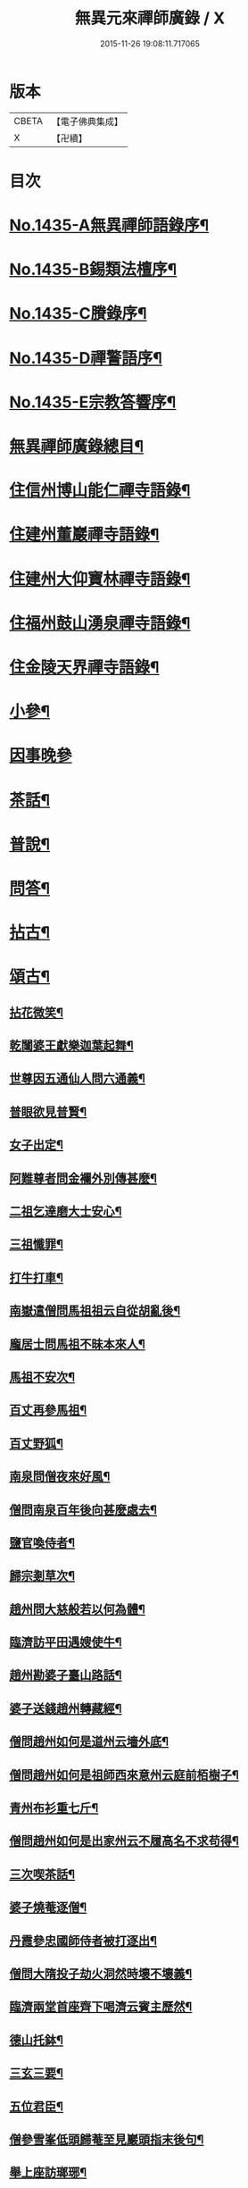 #+TITLE: 無異元來禪師廣錄 / X
#+DATE: 2015-11-26 19:08:11.717065
* 版本
 |     CBETA|【電子佛典集成】|
 |         X|【卍續】    |

* 目次
* [[file:KR6q0365_001.txt::001-0236b1][No.1435-A無異禪師語錄序¶]]
* [[file:KR6q0365_001.txt::0236c1][No.1435-B錫類法檀序¶]]
* [[file:KR6q0365_001.txt::0237a15][No.1435-C賸錄序¶]]
* [[file:KR6q0365_001.txt::0237b8][No.1435-D禪警語序¶]]
* [[file:KR6q0365_001.txt::0238b1][No.1435-E宗教答響序¶]]
* [[file:KR6q0365_001.txt::0238c2][無異禪師廣錄總目¶]]
* [[file:KR6q0365_001.txt::0239b9][住信州博山能仁禪寺語錄¶]]
* [[file:KR6q0365_004.txt::004-0254c10][住建州董巖禪寺語錄¶]]
* [[file:KR6q0365_006.txt::006-0263a5][住建州大仰寶林禪寺語錄¶]]
* [[file:KR6q0365_006.txt::0265b23][住福州鼓山湧泉禪寺語錄¶]]
* [[file:KR6q0365_007.txt::007-0266b11][住金陵天界禪寺語錄¶]]
* [[file:KR6q0365_007.txt::0269b11][小參¶]]
* [[file:KR6q0365_007.txt::0270c6][因事晚參]]
* [[file:KR6q0365_008.txt::008-0271a5][茶話¶]]
* [[file:KR6q0365_008.txt::0272a10][普說¶]]
* [[file:KR6q0365_008.txt::0273a5][問答¶]]
* [[file:KR6q0365_009.txt::009-0276a8][拈古¶]]
* [[file:KR6q0365_011.txt::011-0285c5][頌古¶]]
** [[file:KR6q0365_011.txt::011-0285c6][拈花微笑¶]]
** [[file:KR6q0365_011.txt::011-0285c9][乾闥婆王獻樂迦葉起舞¶]]
** [[file:KR6q0365_011.txt::011-0285c12][世尊因五通仙人問六通義¶]]
** [[file:KR6q0365_011.txt::011-0285c15][普眼欲見普賢¶]]
** [[file:KR6q0365_011.txt::011-0285c18][女子出定¶]]
** [[file:KR6q0365_011.txt::011-0285c21][阿難尊者問金襴外別傳甚麼¶]]
** [[file:KR6q0365_011.txt::011-0285c24][二祖乞達磨大士安心¶]]
** [[file:KR6q0365_011.txt::0286a3][三祖懺罪¶]]
** [[file:KR6q0365_011.txt::0286a6][打牛打車¶]]
** [[file:KR6q0365_011.txt::0286a9][南嶽遣僧問馬祖祖云自從胡亂後¶]]
** [[file:KR6q0365_011.txt::0286a12][龐居士問馬祖不昧本來人¶]]
** [[file:KR6q0365_011.txt::0286a15][馬祖不安次¶]]
** [[file:KR6q0365_011.txt::0286a18][百丈再參馬祖¶]]
** [[file:KR6q0365_011.txt::0286a21][百丈野狐¶]]
** [[file:KR6q0365_011.txt::0286a24][南泉問僧夜來好風¶]]
** [[file:KR6q0365_011.txt::0286b3][僧問南泉百年後向甚麼處去¶]]
** [[file:KR6q0365_011.txt::0286b6][鹽官喚侍者¶]]
** [[file:KR6q0365_011.txt::0286b9][歸宗剗草次¶]]
** [[file:KR6q0365_011.txt::0286b12][趙州問大慈般若以何為體¶]]
** [[file:KR6q0365_011.txt::0286b15][臨濟訪平田遇嫂使牛¶]]
** [[file:KR6q0365_011.txt::0286b18][趙州勘婆子臺山路話¶]]
** [[file:KR6q0365_011.txt::0286b21][婆子送錢趙州轉藏經¶]]
** [[file:KR6q0365_011.txt::0286b24][僧問趙州如何是道州云墻外底¶]]
** [[file:KR6q0365_011.txt::0286c3][僧問趙州如何是祖師西來意州云庭前栢樹子¶]]
** [[file:KR6q0365_011.txt::0286c6][青州布衫重七斤¶]]
** [[file:KR6q0365_011.txt::0286c9][僧問趙州如何是出家州云不履高名不求苟得¶]]
** [[file:KR6q0365_011.txt::0286c12][三次喫茶話¶]]
** [[file:KR6q0365_011.txt::0286c15][婆子燒菴逐僧¶]]
** [[file:KR6q0365_011.txt::0286c18][丹霞參忠國師侍者被打逐出¶]]
** [[file:KR6q0365_011.txt::0286c21][僧問大隋投子劫火洞然時壞不壞義¶]]
** [[file:KR6q0365_011.txt::0287a2][臨濟兩堂首座齊下喝濟云賓主歷然¶]]
** [[file:KR6q0365_011.txt::0287a5][德山托鉢¶]]
** [[file:KR6q0365_011.txt::0287a8][三玄三要¶]]
** [[file:KR6q0365_011.txt::0287a11][五位君臣¶]]
** [[file:KR6q0365_011.txt::0287a14][僧參雪峯低頭歸菴至見巖頭指末後句¶]]
** [[file:KR6q0365_011.txt::0287a17][舉上座訪瑯琊¶]]
** [[file:KR6q0365_011.txt::0287a20][雪峯南山鼈鼻蛇¶]]
** [[file:KR6q0365_011.txt::0287a23][僧問雲門樹凋葉落時如何門云體露金風¶]]
** [[file:KR6q0365_011.txt::0287b2][僧問雲門殺父殺母佛前懺悔殺佛殺祖向甚麼處懺悔門云露¶]]
** [[file:KR6q0365_011.txt::0287b5][玄沙三種病人¶]]
** [[file:KR6q0365_011.txt::0287b8][大顛趂首座¶]]
** [[file:KR6q0365_011.txt::0287b11][興化打維那¶]]
** [[file:KR6q0365_011.txt::0287b14][夾山答法身句見船子後亦如前答¶]]
** [[file:KR6q0365_011.txt::0287b17][六祖遷化云來時無口¶]]
** [[file:KR6q0365_011.txt::0287b20][鼓山聖箭¶]]
** [[file:KR6q0365_011.txt::0287b23][大通智勝佛十劫坐道場¶]]
** [[file:KR6q0365_011.txt::0287c3][南院上堂舉啐啄同時語¶]]
** [[file:KR6q0365_011.txt::0287c6][僧問雲門如何是諸佛出身處門云東山水上行¶]]
** [[file:KR6q0365_011.txt::0287c9][法眼問脩山主毫𨤲有差¶]]
** [[file:KR6q0365_011.txt::0287c12][趙州鬬劣不鬬勝¶]]
** [[file:KR6q0365_011.txt::0287c15][虔侍者不肯首座¶]]
** [[file:KR6q0365_011.txt::0287c18][興化獎在太覺為院主一日覺勘驗化連喝覺連打¶]]
** [[file:KR6q0365_011.txt::0287c21][雪峯古㵎寒泉話¶]]
** [[file:KR6q0365_011.txt::0288a2][世尊陞座迦葉白椎¶]]
** [[file:KR6q0365_011.txt::0288a5][迦葉尊者因外道問如何是我我¶]]
** [[file:KR6q0365_011.txt::0288a8][蜀僧為六祖塑像¶]]
** [[file:KR6q0365_011.txt::0288a11][馬師令人送書上徑山山發緘於圓相中著一點¶]]
** [[file:KR6q0365_011.txt::0288a14][馬大師西堂百丈南泉翫月次¶]]
** [[file:KR6q0365_011.txt::0288a17][陸亘大夫向南泉道肇法師也甚奇怪¶]]
** [[file:KR6q0365_011.txt::0288a20][鵞湖義禪師麟德殿與眾法師論義¶]]
** [[file:KR6q0365_011.txt::0288a23][僧問興善如何是道師曰大好山¶]]
** [[file:KR6q0365_011.txt::0288b3][僧問楊岐叔禪師如何是祖師西來意師提起數珠¶]]
** [[file:KR6q0365_011.txt::0288b6][僧辭趙州乃竪拂子云有佛處不得住¶]]
** [[file:KR6q0365_011.txt::0288b9][雪峯問靈雲前三三後三三意旨如何雲云水中魚天上鳥¶]]
** [[file:KR6q0365_011.txt::0288b12][石梯見侍者托鉢赴堂乃喚侍者侍者應諾¶]]
** [[file:KR6q0365_011.txt::0288b15][僧問多福如何是多福一叢竹¶]]
** [[file:KR6q0365_011.txt::0288b18][青原問石頭遷禪師曰有人道嶺南有消息¶]]
** [[file:KR6q0365_011.txt::0288b21][丹霞訪龐居士見女子洗菜¶]]
** [[file:KR6q0365_011.txt::0288c2][丹霞問僧甚麼處宿¶]]
** [[file:KR6q0365_011.txt::0288c5][道吾智禪師指佛桑花問僧¶]]
** [[file:KR6q0365_011.txt::0288c8][香嚴擊竹悟道¶]]
** [[file:KR6q0365_011.txt::0288c11][趙州庭前栢樹子¶]]
** [[file:KR6q0365_011.txt::0288c14][雲門餅¶]]
** [[file:KR6q0365_011.txt::0288c17][南泉斬猫¶]]
** [[file:KR6q0365_011.txt::0288c20][德山棒¶]]
** [[file:KR6q0365_011.txt::0288c23][洞山麻三斤¶]]
** [[file:KR6q0365_011.txt::0289a2][洞山五位頌¶]]
* [[file:KR6q0365_012.txt::012-0289a18][佛事¶]]
** [[file:KR6q0365_012.txt::012-0289a19][為鵞湖和尚封龕¶]]
** [[file:KR6q0365_012.txt::0289b2][奠鵞湖和尚茶¶]]
** [[file:KR6q0365_012.txt::0289b6][為壽昌和尚入墖¶]]
** [[file:KR6q0365_012.txt::0289b13][為壽昌和尚掩墖¶]]
** [[file:KR6q0365_012.txt::0289b16][拱臺上座火¶]]
** [[file:KR6q0365_012.txt::0289b19][光敷禪人火¶]]
** [[file:KR6q0365_012.txt::0289b22][遍慈禪人火¶]]
** [[file:KR6q0365_012.txt::0289b24][心恒禪人火]]
** [[file:KR6q0365_012.txt::0289c5][禪人祝髮¶]]
* [[file:KR6q0365_012.txt::0289c9][佛祖贊¶]]
** [[file:KR6q0365_012.txt::0289c10][阿彌陀佛贊¶]]
** [[file:KR6q0365_012.txt::0289c16][釋迦文佛贊¶]]
** [[file:KR6q0365_012.txt::0289c20][觀音大士贊¶]]
** [[file:KR6q0365_012.txt::0290a6][西方境贊¶]]
** [[file:KR6q0365_012.txt::0290a10][浮山舍利墖贊(有序)¶]]
** [[file:KR6q0365_012.txt::0290b5][達磨大師贊¶]]
** [[file:KR6q0365_012.txt::0290b15][老子贊¶]]
** [[file:KR6q0365_012.txt::0290b20][羅漢贊¶]]
** [[file:KR6q0365_012.txt::0290c5][十八羅漢圖贊¶]]
** [[file:KR6q0365_012.txt::0290c9][雲棲大師贊¶]]
** [[file:KR6q0365_012.txt::0290c13][又¶]]
** [[file:KR6q0365_012.txt::0290c15][題優曇華圖¶]]
** [[file:KR6q0365_012.txt::0290c18][壽昌和尚贊¶]]
** [[file:KR6q0365_012.txt::0291a10][圓相贊¶]]
** [[file:KR6q0365_012.txt::0291a14][峯頂和尚贊¶]]
** [[file:KR6q0365_012.txt::0291a18][洪濤山天安律師贊(有序)¶]]
** [[file:KR6q0365_012.txt::0291b3][雲陽耆宿贊¶]]
** [[file:KR6q0365_012.txt::0291b5][空印法師贊¶]]
** [[file:KR6q0365_012.txt::0291b9][杲禪座贊¶]]
** [[file:KR6q0365_012.txt::0291b13][一菴法主贊¶]]
** [[file:KR6q0365_012.txt::0291b15][古心法主贊¶]]
** [[file:KR6q0365_012.txt::0291b17][拙如贊¶]]
** [[file:KR6q0365_012.txt::0291b20][解深贊¶]]
** [[file:KR6q0365_012.txt::0291b23][龍峯八十一真贊¶]]
** [[file:KR6q0365_012.txt::0291c3][趙豫齋真贊¶]]
** [[file:KR6q0365_012.txt::0291c7][宛陵王玄石影贊¶]]
** [[file:KR6q0365_012.txt::0291c14][劉龍田居士影贊¶]]
** [[file:KR6q0365_012.txt::0291c19][查汝定居士影贊¶]]
* [[file:KR6q0365_012.txt::0292a2][自贊¶]]
* [[file:KR6q0365_013.txt::013-0293a8][參禪警語上中下¶]]
* [[file:KR6q0365_013.txt::013-0293a11][開示偈¶]]
** [[file:KR6q0365_013.txt::013-0293a12][示無踰禪人參念佛是誰(有序)¶]]
** [[file:KR6q0365_013.txt::013-0293a21][示水齋道遵參沒蹤跡¶]]
** [[file:KR6q0365_013.txt::0293b7][示觀恒禪人看普字¶]]
** [[file:KR6q0365_013.txt::0293b14][示如是禪人參無字¶]]
** [[file:KR6q0365_013.txt::0293b22][示懷照禪人參沒蹤跡¶]]
** [[file:KR6q0365_013.txt::0293c11][示麓屏禪人省親并參無字¶]]
** [[file:KR6q0365_013.txt::0293c14][示參父母未生前¶]]
** [[file:KR6q0365_013.txt::0293c17][示清隱禪人九帶語¶]]
** [[file:KR6q0365_013.txt::0294a2][示林埜禪人參沒蹤跡¶]]
** [[file:KR6q0365_013.txt::0294a10][示可上禪座¶]]
** [[file:KR6q0365_013.txt::0294a17][示慈門禪人¶]]
** [[file:KR6q0365_013.txt::0294a24][示恒見禪人]]
** [[file:KR6q0365_016.txt::016-0294b15][示吳觀我宮諭¶]]
** [[file:KR6q0365_016.txt::016-0294b21][示何芝岳尚書]]
** [[file:KR6q0365_016.txt::0294c8][示方廣野居士¶]]
** [[file:KR6q0365_016.txt::0294c15][示吳九濤居士¶]]
** [[file:KR6q0365_016.txt::0294c22][示吳石生居士¶]]
** [[file:KR6q0365_016.txt::0295a5][示趙元振居士¶]]
** [[file:KR6q0365_016.txt::0295a12][示盛子惠居士¶]]
** [[file:KR6q0365_016.txt::0295a19][示范以都居士¶]]
** [[file:KR6q0365_016.txt::0295b2][示吳蓮舟居士¶]]
** [[file:KR6q0365_016.txt::0295b9][示盛蓮生孝廉¶]]
** [[file:KR6q0365_016.txt::0295b16][示胡氷稜縣尹¶]]
** [[file:KR6q0365_016.txt::0295b23][示潘次魯貢元¶]]
** [[file:KR6q0365_016.txt::0295c6][示宋大山孝廉¶]]
** [[file:KR6q0365_016.txt::0295c13][示方肅之館元¶]]
** [[file:KR6q0365_016.txt::0295c20][示劉雁先居士¶]]
** [[file:KR6q0365_016.txt::0296a3][示胡鼎甫居士¶]]
** [[file:KR6q0365_016.txt::0296a10][示張欽之居士¶]]
** [[file:KR6q0365_016.txt::0296a17][示倪瓊圃侍講¶]]
** [[file:KR6q0365_016.txt::0296a24][示孫明都進士¶]]
** [[file:KR6q0365_016.txt::0296b7][示林卞石居士¶]]
** [[file:KR6q0365_016.txt::0296b14][示楊蘭似居士¶]]
** [[file:KR6q0365_016.txt::0296b21][示胡永胤居士¶]]
** [[file:KR6q0365_016.txt::0296c4][示謝中隱居士¶]]
** [[file:KR6q0365_016.txt::0296c11][示夏廣生元甫生生三居士¶]]
** [[file:KR6q0365_016.txt::0296c18][示余任甫居士¶]]
** [[file:KR6q0365_016.txt::0296c24][示玄照鎧禪人]]
** [[file:KR6q0365_016.txt::0297a8][示一如洞禪人¶]]
** [[file:KR6q0365_016.txt::0297a15][示淨休珍禪人¶]]
** [[file:KR6q0365_016.txt::0297a22][示岑伯奯禪人¶]]
** [[file:KR6q0365_016.txt::0297b5][示夢雲禪人¶]]
** [[file:KR6q0365_016.txt::0297b12][示慈菴禪人¶]]
** [[file:KR6q0365_016.txt::0297b19][示發光禪人¶]]
** [[file:KR6q0365_016.txt::0297b23][示念如禪人¶]]
** [[file:KR6q0365_016.txt::0297c3][示太初法師¶]]
** [[file:KR6q0365_016.txt::0297c13][示毒鼓上座¶]]
** [[file:KR6q0365_016.txt::0297c20][示子朴上座¶]]
** [[file:KR6q0365_016.txt::0298a3][示我空上座¶]]
** [[file:KR6q0365_016.txt::0298a11][送無擇禪座上羅浮山¶]]
** [[file:KR6q0365_016.txt::0298a21][示靜休禪人塟母¶]]
** [[file:KR6q0365_016.txt::0298b4][示恒一禪人¶]]
** [[file:KR6q0365_016.txt::0298b12][示棲壑靜主之浙¶]]
** [[file:KR6q0365_016.txt::0298b19][示擴安禪人¶]]
** [[file:KR6q0365_017.txt::017-0298c11][示汪省菴居士¶]]
** [[file:KR6q0365_017.txt::017-0298c18][示黃心鏡居士¶]]
** [[file:KR6q0365_017.txt::0299a8][送盛翀吾居士¶]]
** [[file:KR6q0365_017.txt::0299a15][示本宗禪人¶]]
** [[file:KR6q0365_017.txt::0299a22][示林野禪人¶]]
** [[file:KR6q0365_017.txt::0299b6][示白齋禪人¶]]
** [[file:KR6q0365_017.txt::0299b14][示碧輝禪人¶]]
** [[file:KR6q0365_017.txt::0299b22][示順涯禪人¶]]
** [[file:KR6q0365_017.txt::0299c6][示古航關主¶]]
** [[file:KR6q0365_017.txt::0299c15][示李希仁居士¶]]
** [[file:KR6q0365_017.txt::0299c24][示禪人]]
** [[file:KR6q0365_017.txt::0300a6][示方赤城侍御¶]]
** [[file:KR6q0365_017.txt::0300a11][示六義禪人¶]]
** [[file:KR6q0365_017.txt::0300a17][示陳□□居士¶]]
** [[file:KR6q0365_017.txt::0300a24][示李借假居士]]
** [[file:KR6q0365_017.txt::0300b8][示詹智安居士¶]]
** [[file:KR6q0365_017.txt::0300b11][示古輝維那¶]]
** [[file:KR6q0365_017.txt::0300b16][示殊常二禪人¶]]
** [[file:KR6q0365_017.txt::0300b20][示智和禪人¶]]
** [[file:KR6q0365_017.txt::0300b24][示玄機禪人¶]]
** [[file:KR6q0365_017.txt::0300c4][示徐六嶽宮保元勛¶]]
** [[file:KR6q0365_017.txt::0300c8][示方心寰徹侯¶]]
** [[file:KR6q0365_017.txt::0300c12][示詹見五勛卿¶]]
** [[file:KR6q0365_017.txt::0300c16][示顧醒石鴻臚¶]]
** [[file:KR6q0365_017.txt::0300c20][示徐南高冏卿¶]]
** [[file:KR6q0365_017.txt::0300c24][示何天玉冏卿¶]]
** [[file:KR6q0365_017.txt::0301a4][示俞容自勛卿¶]]
** [[file:KR6q0365_017.txt::0301a8][示徐孟麟侍御¶]]
** [[file:KR6q0365_017.txt::0301a12][示任文升侍御¶]]
** [[file:KR6q0365_017.txt::0301a16][示吳黃嶽侍御¶]]
** [[file:KR6q0365_017.txt::0301a20][示朱羅青民部¶]]
** [[file:KR6q0365_017.txt::0301a24][示蔡聖龍祠部¶]]
** [[file:KR6q0365_017.txt::0301b4][示龐序皇司馬¶]]
** [[file:KR6q0365_017.txt::0301b8][示曹安祖司馬¶]]
** [[file:KR6q0365_017.txt::0301b12][示吳泊如繕部¶]]
** [[file:KR6q0365_017.txt::0301b16][示王季常繕部¶]]
** [[file:KR6q0365_017.txt::0301b20][示白雉衡虞部¶]]
** [[file:KR6q0365_017.txt::0301b24][示周敏山水部¶]]
** [[file:KR6q0365_017.txt::0301c4][示金蘿石田曹¶]]
** [[file:KR6q0365_017.txt::0301c8][示吳鬯膏田曹¶]]
** [[file:KR6q0365_017.txt::0301c12][示丁蓮侶國博¶]]
** [[file:KR6q0365_017.txt::0301c16][示林如冲奉常¶]]
** [[file:KR6q0365_017.txt::0301c20][示吳文孫中祕¶]]
** [[file:KR6q0365_017.txt::0301c24][示汪叔度進士¶]]
** [[file:KR6q0365_017.txt::0302a4][示沈得一孝廉¶]]
** [[file:KR6q0365_017.txt::0302a8][示陳賁生孝廉¶]]
** [[file:KR6q0365_017.txt::0302a12][示徐六虗孝廉¶]]
** [[file:KR6q0365_017.txt::0302a16][示曹清之奉常¶]]
** [[file:KR6q0365_017.txt::0302a20][示陳允嘉廣文¶]]
** [[file:KR6q0365_017.txt::0302a24][示張時華參軍¶]]
** [[file:KR6q0365_017.txt::0302b4][示周元執參軍¶]]
** [[file:KR6q0365_017.txt::0302b8][示劉斗樞司馬¶]]
** [[file:KR6q0365_017.txt::0302b12][示吳淳太光祿¶]]
** [[file:KR6q0365_017.txt::0302b16][示葉翼所典謁¶]]
** [[file:KR6q0365_017.txt::0302b20][示丘言思宮端¶]]
** [[file:KR6q0365_017.txt::0302b24][示李在璞孝廉¶]]
** [[file:KR6q0365_017.txt::0302c4][示葉白於中翰¶]]
** [[file:KR6q0365_017.txt::0302c8][示余集生冏卿¶]]
** [[file:KR6q0365_017.txt::0302c12][示余周生都閫¶]]
** [[file:KR6q0365_017.txt::0302c16][示方士雄太學¶]]
** [[file:KR6q0365_017.txt::0302c20][示汪吉所居士¶]]
** [[file:KR6q0365_017.txt::0302c24][示陳旻昭文學¶]]
** [[file:KR6q0365_017.txt::0303a4][示余得之居士¶]]
** [[file:KR6q0365_017.txt::0303a8][示剡水禪人¶]]
** [[file:KR6q0365_018.txt::018-0303a17][示劉自度居士¶]]
** [[file:KR6q0365_018.txt::018-0303a21][示智璘居士¶]]
** [[file:KR6q0365_018.txt::0303b4][示悟言禪座¶]]
** [[file:KR6q0365_018.txt::0303b8][示吳觀我宮諭¶]]
** [[file:KR6q0365_018.txt::0303b12][示蔣熈臺居士¶]]
** [[file:KR6q0365_018.txt::0303b16][示湛如禪人¶]]
** [[file:KR6q0365_018.txt::0303b20][示江憶州居士¶]]
** [[file:KR6q0365_018.txt::0303b24][示張興公居士¶]]
** [[file:KR6q0365_018.txt::0303c4][示蕭若拙郡伯¶]]
** [[file:KR6q0365_018.txt::0303c11][示黃玄石居士¶]]
** [[file:KR6q0365_018.txt::0303c15][贈契玄上座¶]]
** [[file:KR6q0365_018.txt::0303c18][示孤月禪人¶]]
** [[file:KR6q0365_018.txt::0303c21][示金燦宇居士¶]]
** [[file:KR6q0365_018.txt::0303c24][示魁杓居士二¶]]
** [[file:KR6q0365_018.txt::0304a5][示龔可濟居士¶]]
** [[file:KR6q0365_018.txt::0304a8][示李虗雲居士¶]]
** [[file:KR6q0365_018.txt::0304a11][示劉自度居士¶]]
** [[file:KR6q0365_018.txt::0304a14][示李何事居士¶]]
** [[file:KR6q0365_018.txt::0304a17][示王元淳居士¶]]
** [[file:KR6q0365_018.txt::0304a20][示卓無量居士¶]]
** [[file:KR6q0365_018.txt::0304a23][示陳旻昭居士¶]]
** [[file:KR6q0365_018.txt::0304b2][示張興公居士¶]]
** [[file:KR6q0365_018.txt::0304b5][示楊仲宜居士¶]]
** [[file:KR6q0365_018.txt::0304b8][示顧長卿居士¶]]
** [[file:KR6q0365_018.txt::0304b11][示馬文先居士¶]]
** [[file:KR6q0365_018.txt::0304b14][示何允量居士¶]]
** [[file:KR6q0365_018.txt::0304b17][示姚鄰卿居士¶]]
** [[file:KR6q0365_018.txt::0304b20][示陳非白居士¶]]
** [[file:KR6q0365_018.txt::0304b23][示范爾培居士¶]]
** [[file:KR6q0365_018.txt::0304c2][示鄧直卿居士¶]]
** [[file:KR6q0365_018.txt::0304c5][示余未也居士¶]]
** [[file:KR6q0365_018.txt::0304c8][示齊羣玉太守¶]]
** [[file:KR6q0365_018.txt::0304c11][示方時生貢元¶]]
** [[file:KR6q0365_018.txt::0304c14][示姚純甫貢元¶]]
** [[file:KR6q0365_018.txt::0304c17][示張述之貢元¶]]
** [[file:KR6q0365_018.txt::0304c20][示齊理侯居士¶]]
** [[file:KR6q0365_018.txt::0304c23][示齊季籲居士¶]]
** [[file:KR6q0365_018.txt::0305a2][示胡康生居士¶]]
** [[file:KR6q0365_018.txt::0305a5][示胡凝生居士¶]]
** [[file:KR6q0365_018.txt::0305a8][示方奕予居士¶]]
** [[file:KR6q0365_018.txt::0305a11][示戴式其居士¶]]
** [[file:KR6q0365_018.txt::0305a14][示盛集陶居士¶]]
** [[file:KR6q0365_018.txt::0305a17][示姚申甫居士¶]]
** [[file:KR6q0365_018.txt::0305a20][示劉胤平狀元¶]]
** [[file:KR6q0365_018.txt::0305a23][示劉君含居士¶]]
** [[file:KR6q0365_018.txt::0305b2][示劉六合居士¶]]
** [[file:KR6q0365_018.txt::0305b5][示劉爾敬居士¶]]
** [[file:KR6q0365_018.txt::0305b8][示劉爾靜居士¶]]
** [[file:KR6q0365_018.txt::0305b11][示洞如禪人¶]]
** [[file:KR6q0365_018.txt::0305b14][示微密禪人¶]]
** [[file:KR6q0365_018.txt::0305b17][示慧林禪人¶]]
** [[file:KR6q0365_018.txt::0305b20][示慈水禪人¶]]
** [[file:KR6q0365_018.txt::0305b23][示宗伯禪人¶]]
** [[file:KR6q0365_018.txt::0305c2][示水澄禪人¶]]
** [[file:KR6q0365_018.txt::0305c5][示玄燦禪人¶]]
** [[file:KR6q0365_018.txt::0305c8][示云知禪人¶]]
** [[file:KR6q0365_018.txt::0305c11][示荊山禪人¶]]
** [[file:KR6q0365_018.txt::0305c14][示中和禪人¶]]
** [[file:KR6q0365_018.txt::0305c17][示道菴禪人¶]]
** [[file:KR6q0365_018.txt::0305c20][示弘覬禪人¶]]
** [[file:KR6q0365_018.txt::0305c23][示□□禪人¶]]
** [[file:KR6q0365_018.txt::0306a2][示寂常禪人¶]]
** [[file:KR6q0365_018.txt::0306a5][示智華禪人¶]]
** [[file:KR6q0365_018.txt::0306a8][示慧生禪人¶]]
** [[file:KR6q0365_018.txt::0306a11][示湛之禪人¶]]
** [[file:KR6q0365_018.txt::0306a14][示小枝禪人¶]]
** [[file:KR6q0365_018.txt::0306a17][示小止禪人¶]]
** [[file:KR6q0365_018.txt::0306a20][示曹印禪人¶]]
** [[file:KR6q0365_018.txt::0306a23][示玄京禪人¶]]
** [[file:KR6q0365_018.txt::0306b2][示瑞雲禪人¶]]
** [[file:KR6q0365_018.txt::0306b5][示恒如禪人¶]]
** [[file:KR6q0365_018.txt::0306b8][示葛皖伯居士¶]]
** [[file:KR6q0365_018.txt::0306b11][示純素禪人¶]]
** [[file:KR6q0365_018.txt::0306b14][示江達所居士¶]]
** [[file:KR6q0365_018.txt::0306b17][示許圓脩居士¶]]
** [[file:KR6q0365_018.txt::0306b20][示程君鑒居士¶]]
** [[file:KR6q0365_018.txt::0306b23][示芮含實居士¶]]
** [[file:KR6q0365_018.txt::0306c2][示覺海菴主¶]]
** [[file:KR6q0365_018.txt::0306c5][示眾禪人¶]]
** [[file:KR6q0365_018.txt::0307a12][示五葉侍者¶]]
** [[file:KR6q0365_018.txt::0307a15][示融愚禪人¶]]
** [[file:KR6q0365_019.txt::019-0307b6][示李虗雲居士¶]]
** [[file:KR6q0365_019.txt::019-0307b9][示劉自度居士¶]]
** [[file:KR6q0365_019.txt::019-0307b12][示齊寶明居士¶]]
** [[file:KR6q0365_019.txt::019-0307b15][示鄧九如居士¶]]
** [[file:KR6q0365_019.txt::019-0307b18][示李何事居士¶]]
** [[file:KR6q0365_019.txt::019-0307b21][示傅遠度居士¶]]
** [[file:KR6q0365_019.txt::019-0307b24][示方士雄居士¶]]
** [[file:KR6q0365_019.txt::0307c3][示劉今度居士¶]]
** [[file:KR6q0365_019.txt::0307c6][示楊仲宜居士¶]]
** [[file:KR6q0365_019.txt::0307c9][示姚鄰卿居士¶]]
** [[file:KR6q0365_019.txt::0307c12][示鄧直卿居士¶]]
** [[file:KR6q0365_019.txt::0307c15][示劉文長居士¶]]
** [[file:KR6q0365_019.txt::0307c18][示王元淳居士¶]]
** [[file:KR6q0365_019.txt::0307c21][示茹無簡居士¶]]
** [[file:KR6q0365_019.txt::0307c24][示陳非白居士¶]]
** [[file:KR6q0365_019.txt::0308a3][示熊飛卿居士¶]]
** [[file:KR6q0365_019.txt::0308a6][示葉對育居士¶]]
** [[file:KR6q0365_019.txt::0308a9][示余得之居士¶]]
** [[file:KR6q0365_019.txt::0308a12][示余未也居士¶]]
** [[file:KR6q0365_019.txt::0308a15][示鞠巖長居士¶]]
** [[file:KR6q0365_019.txt::0308a18][示鄧魯生居士¶]]
** [[file:KR6q0365_019.txt::0308a21][示張訥所居士¶]]
** [[file:KR6q0365_019.txt::0308a24][示王夢蘭居士¶]]
** [[file:KR6q0365_019.txt::0308b3][示姚亶卿居士¶]]
** [[file:KR6q0365_019.txt::0308b6][示吳叔達居士¶]]
** [[file:KR6q0365_019.txt::0308b9][示王君翰居士¶]]
** [[file:KR6q0365_019.txt::0308b12][示王閎卿居士¶]]
** [[file:KR6q0365_019.txt::0308b15][示徐貞可居士¶]]
** [[file:KR6q0365_019.txt::0308b18][示鄭譕臣居士¶]]
** [[file:KR6q0365_019.txt::0308b21][示蔡玉源居士¶]]
** [[file:KR6q0365_019.txt::0308b24][示□白生居士¶]]
** [[file:KR6q0365_019.txt::0308c3][示羅元清居士¶]]
** [[file:KR6q0365_019.txt::0308c6][示任徵生居士¶]]
** [[file:KR6q0365_019.txt::0308c9][示碧輝禪人¶]]
** [[file:KR6q0365_019.txt::0308c12][示瑞崖禪人¶]]
** [[file:KR6q0365_019.txt::0308c15][示葉𠒎生居士¶]]
** [[file:KR6q0365_019.txt::0308c18][示魁吾居士¶]]
** [[file:KR6q0365_019.txt::0308c21][示華宇居士¶]]
** [[file:KR6q0365_019.txt::0308c24][示洪宇居士¶]]
** [[file:KR6q0365_019.txt::0309a3][示振宇居士¶]]
** [[file:KR6q0365_019.txt::0309a6][示蓮溪居士¶]]
** [[file:KR6q0365_019.txt::0309a9][示冲玄禪人¶]]
** [[file:KR6q0365_019.txt::0309a12][示陳濠濮居士¶]]
** [[file:KR6q0365_019.txt::0309a15][示方季康居士¶]]
** [[file:KR6q0365_019.txt::0309a18][示卓無量居士¶]]
** [[file:KR6q0365_019.txt::0309a21][示熊□□居士¶]]
** [[file:KR6q0365_019.txt::0309a24][示徐□□居士¶]]
** [[file:KR6q0365_019.txt::0309b3][示郭玄朗居士¶]]
** [[file:KR6q0365_019.txt::0309b6][示余慎爾居士¶]]
** [[file:KR6q0365_019.txt::0309b9][示端宇上座¶]]
** [[file:KR6q0365_019.txt::0309b12][示應時上座¶]]
** [[file:KR6q0365_019.txt::0309b15][示三藏殿以監院¶]]
** [[file:KR6q0365_019.txt::0309b18][示棲霞一監院¶]]
** [[file:KR6q0365_019.txt::0309b21][為六雪禪人入關¶]]
** [[file:KR6q0365_019.txt::0309b24][為六雪禪人出關¶]]
** [[file:KR6q0365_019.txt::0309c3][四公案拈示六雪座元¶]]
** [[file:KR6q0365_019.txt::0309c12][示方士雄居士¶]]
** [[file:KR6q0365_019.txt::0309c19][示謝在之居士¶]]
** [[file:KR6q0365_019.txt::0309c22][示汪心鏡居士¶]]
** [[file:KR6q0365_019.txt::0309c24][示吳鼎甫居士]]
** [[file:KR6q0365_019.txt::0310a4][示玄京沙彌刲股愈母¶]]
** [[file:KR6q0365_019.txt::0310a9][示何芝嶽宗伯¶]]
** [[file:KR6q0365_019.txt::0310a14][示阮澹宇郡伯¶]]
** [[file:KR6q0365_019.txt::0310a17][示雪航禪人¶]]
** [[file:KR6q0365_019.txt::0310a20][示常菴禪人¶]]
** [[file:KR6q0365_019.txt::0310a23][示智鐫禪人¶]]
** [[file:KR6q0365_019.txt::0310b2][示彬頴禪人¶]]
** [[file:KR6q0365_019.txt::0310b5][示超塵禪人¶]]
** [[file:KR6q0365_019.txt::0310b10][示照浮禪人行脚¶]]
** [[file:KR6q0365_019.txt::0310b15][示成涵禪人¶]]
** [[file:KR6q0365_019.txt::0310b18][示志西禪人¶]]
** [[file:KR6q0365_019.txt::0310b24][示恒一禪人省親]]
** [[file:KR6q0365_019.txt::0310c4][示九如監院¶]]
** [[file:KR6q0365_019.txt::0310c7][示知止禪人送師回浙¶]]
** [[file:KR6q0365_019.txt::0310c10][示剖密禪人¶]]
** [[file:KR6q0365_019.txt::0310c13][示觀一禪人¶]]
** [[file:KR6q0365_019.txt::0310c16][示寶巖禪人¶]]
** [[file:KR6q0365_019.txt::0310c19][示自繇禪人¶]]
** [[file:KR6q0365_019.txt::0310c22][示印文禪人¶]]
** [[file:KR6q0365_019.txt::0311a5][示石隱等琨侍者¶]]
** [[file:KR6q0365_019.txt::0311a8][示曉宇禪人¶]]
** [[file:KR6q0365_019.txt::0311a11][示石浪禪人¶]]
** [[file:KR6q0365_019.txt::0311a14][示穆禪人¶]]
** [[file:KR6q0365_019.txt::0311a17][示玄詮禪人¶]]
** [[file:KR6q0365_019.txt::0311a20][示道開禪人¶]]
** [[file:KR6q0365_019.txt::0311b3][示筵禪人落髮¶]]
** [[file:KR6q0365_019.txt::0311b6][示甫中禪人¶]]
** [[file:KR6q0365_019.txt::0311b9][示印宗禪人¶]]
** [[file:KR6q0365_019.txt::0311b12][示捷初禪人¶]]
** [[file:KR6q0365_019.txt::0311b15][示陳之望居士¶]]
** [[file:KR6q0365_019.txt::0311b18][示去非禪人¶]]
** [[file:KR6q0365_019.txt::0311b21][示僧¶]]
** [[file:KR6q0365_019.txt::0311b24][示印空禪人¶]]
** [[file:KR6q0365_019.txt::0311c3][示沈東華使君¶]]
** [[file:KR6q0365_019.txt::0311c6][示智璠居士¶]]
** [[file:KR6q0365_019.txt::0311c9][示古邦居士¶]]
** [[file:KR6q0365_019.txt::0311c12][示樵陽居士¶]]
** [[file:KR6q0365_020.txt::020-0312a6][劉和鶴居士赴試春官以草履送之兼示四偈¶]]
** [[file:KR6q0365_020.txt::020-0312a15][示周肯成居士¶]]
** [[file:KR6q0365_020.txt::020-0312a18][示胡法野居士¶]]
** [[file:KR6q0365_020.txt::020-0312a21][示平宰居士¶]]
** [[file:KR6q0365_020.txt::020-0312a23][示余毓蟾太守]]
** [[file:KR6q0365_020.txt::0312b4][送彭質先學博¶]]
** [[file:KR6q0365_020.txt::0312b9][示寫照寶林居士¶]]
** [[file:KR6q0365_020.txt::0312b12][示黃子義居士請經回¶]]
** [[file:KR6q0365_020.txt::0312b15][示素真居士請經回¶]]
** [[file:KR6q0365_020.txt::0312b24][示越山禪人¶]]
** [[file:KR6q0365_020.txt::0312c3][建安江岸示青林諸弟子¶]]
** [[file:KR6q0365_020.txt::0312c10][示眾禪人¶]]
** [[file:KR6q0365_020.txt::0312c15][示楊蘭似居士¶]]
** [[file:KR6q0365_020.txt::0312c18][示伏虎寺龍泉禪人¶]]
** [[file:KR6q0365_020.txt::0312c23][示剡水船居¶]]
** [[file:KR6q0365_020.txt::0313a2][示自空禪人¶]]
** [[file:KR6q0365_020.txt::0313a5][示蔣一个居士薦母¶]]
** [[file:KR6q0365_020.txt::0313a10][示連茂宇居士¶]]
** [[file:KR6q0365_020.txt::0313a15][示道開禪人¶]]
** [[file:KR6q0365_020.txt::0313a17][示放生者¶]]
** [[file:KR6q0365_020.txt::0313a20][示黃海岸司理¶]]
** [[file:KR6q0365_020.txt::0313a24][四咨]]
* [[file:KR6q0365_020.txt::0313b18][淨土偈(有序)¶]]
* [[file:KR6q0365_021.txt::021-0316c10][宗教答響¶]]
** [[file:KR6q0365_021.txt::021-0316c11][參悟品第一¶]]
** [[file:KR6q0365_021.txt::0317b23][淨土品第二¶]]
** [[file:KR6q0365_021.txt::0318b6][止觀品第三¶]]
** [[file:KR6q0365_021.txt::0319b9][戒律品第四¶]]
** [[file:KR6q0365_021.txt::0320b7][布施品第五¶]]
** [[file:KR6q0365_022.txt::022-0321b8][願力品第六¶]]
** [[file:KR6q0365_022.txt::0322a14][懺悔品第七¶]]
** [[file:KR6q0365_022.txt::0323a19][福報品第八¶]]
** [[file:KR6q0365_022.txt::0324a3][釋疑品第九¶]]
** [[file:KR6q0365_022.txt::0324c19][回向品第十¶]]
* [[file:KR6q0365_026.txt::026-0338a17][宗說等錫¶]]
** [[file:KR6q0365_026.txt::026-0338a18][示金庭蔡坦如居士¶]]
** [[file:KR6q0365_026.txt::0338c12][示壁如禪人¶]]
** [[file:KR6q0365_026.txt::0339b9][示證之禪人¶]]
** [[file:KR6q0365_026.txt::0339c19][示象先禪人¶]]
** [[file:KR6q0365_026.txt::0340b20][示超乘禪人¶]]
** [[file:KR6q0365_026.txt::0341a13][示寓中禪人¶]]
** [[file:KR6q0365_026.txt::0341c5][示道揆禪人¶]]
** [[file:KR6q0365_026.txt::0342b11][示同水禪人¶]]
** [[file:KR6q0365_026.txt::0343a17][示雪憨禪人¶]]
** [[file:KR6q0365_027.txt::027-0344a6][示弘傳禪人¶]]
** [[file:KR6q0365_027.txt::0344c7][示夢西禪人¶]]
** [[file:KR6q0365_027.txt::0345b12][示有文禪人¶]]
** [[file:KR6q0365_027.txt::0346a20][示無遷禪人¶]]
** [[file:KR6q0365_027.txt::0346b9][附或問示壁如禪人¶]]
** [[file:KR6q0365_027.txt::0348a22][示蔣月船居士¶]]
** [[file:KR6q0365_027.txt::0348b7][示等徤行者¶]]
** [[file:KR6q0365_027.txt::0348b16][示吶然上座¶]]
** [[file:KR6q0365_027.txt::0348c5][示袁夫人¶]]
** [[file:KR6q0365_027.txt::0348c22][示不畏禪人¶]]
** [[file:KR6q0365_027.txt::0349a8][示何惺谷居士¶]]
** [[file:KR6q0365_027.txt::0349a22][示惟岳禪人¶]]
** [[file:KR6q0365_027.txt::0349b7][示量如禪人¶]]
* [[file:KR6q0365_028.txt::028-0349c5][書¶]]
** [[file:KR6q0365_028.txt::028-0349c6][與鄭方水大宗伯¶]]
** [[file:KR6q0365_028.txt::028-0349c19][與詹定齋廉憲¶]]
** [[file:KR6q0365_028.txt::0350a7][與鄭雲梅司理¶]]
** [[file:KR6q0365_028.txt::0350b11][與趙□□司理¶]]
** [[file:KR6q0365_028.txt::0351a6][上憨山大師乞壽昌墖銘¶]]
** [[file:KR6q0365_028.txt::0351a19][與沈東華廉憲¶]]
** [[file:KR6q0365_028.txt::0351c18][與林季翀大宗伯¶]]
** [[file:KR6q0365_028.txt::0352a21][與余毓蟾郡丞¶]]
** [[file:KR6q0365_028.txt::0352b10][與沈□□孝子¶]]
** [[file:KR6q0365_028.txt::0352c6][與余文台居士¶]]
** [[file:KR6q0365_028.txt::0352c24][與吳觀我太史]]
** [[file:KR6q0365_029.txt::029-0353b21][與何芝岳相國¶]]
** [[file:KR6q0365_029.txt::0353c15][與蔣一个文學¶]]
** [[file:KR6q0365_029.txt::0354a5][復□□□侍御¶]]
** [[file:KR6q0365_029.txt::0354a19][與何惺谷居士¶]]
** [[file:KR6q0365_029.txt::0354b4][與徐止觀居士¶]]
** [[file:KR6q0365_029.txt::0354b17][上樊山王¶]]
** [[file:KR6q0365_029.txt::0354c2][與陳熈塘方伯¶]]
** [[file:KR6q0365_029.txt::0354c15][復余集生居士(附請書)¶]]
** [[file:KR6q0365_029.txt::0355c24][與余集生冏卿¶]]
** [[file:KR6q0365_029.txt::0356a12][與陳若來使君¶]]
** [[file:KR6q0365_029.txt::0356b15][與徐澹初孝廉¶]]
** [[file:KR6q0365_029.txt::0356c2][與陳四游中丞¶]]
** [[file:KR6q0365_029.txt::0356c17][與葉童真居士¶]]
** [[file:KR6q0365_029.txt::0357a3][與泉州諸禪人¶]]
** [[file:KR6q0365_030.txt::030-0357a18][復邢梅陽孝廉¶]]
** [[file:KR6q0365_030.txt::0357b20][與劉胤平太史¶]]
** [[file:KR6q0365_030.txt::0358a7][與阮澹宇郡伯¶]]
** [[file:KR6q0365_030.txt::0358b18][與徐六岳元勛¶]]
** [[file:KR6q0365_030.txt::0358c4][與王維新郡伯¶]]
** [[file:KR6q0365_030.txt::0358c16][與俞容自勛卿¶]]
** [[file:KR6q0365_030.txt::0358c24][與余未也昆季]]
** [[file:KR6q0365_030.txt::0359a14][復方士雄太學¶]]
** [[file:KR6q0365_030.txt::0359b6][復居士¶]]
** [[file:KR6q0365_030.txt::0359b21][復沈得一居士¶]]
** [[file:KR6q0365_030.txt::0359c14][與頑石禪人¶]]
** [[file:KR6q0365_030.txt::0360c8][與善來禪人¶]]
* [[file:KR6q0365_031.txt::031-0361a20][啟¶]]
** [[file:KR6q0365_031.txt::031-0361a21][復何菲莪大司𡨥¶]]
** [[file:KR6q0365_031.txt::0361b10][復張中丞¶]]
** [[file:KR6q0365_031.txt::0361b19][復黃孝廉¶]]
** [[file:KR6q0365_031.txt::0361c4][復¶]]
** [[file:KR6q0365_031.txt::0361c19][復陳¶]]
** [[file:KR6q0365_031.txt::0362a7][復黃惺源諸居士¶]]
** [[file:KR6q0365_031.txt::0362b3][復魏國徐六岳居士(附請啟)¶]]
** [[file:KR6q0365_031.txt::0362b24][復南都見任眾居士(附請啟)]]
** [[file:KR6q0365_031.txt::0363a6][復南都眾鄉紳居士(附請啟)¶]]
* [[file:KR6q0365_031.txt::0363b24][序]]
** [[file:KR6q0365_031.txt::0363c2][重刻五燈會元序¶]]
** [[file:KR6q0365_031.txt::0363c24][重刻禪警語序]]
** [[file:KR6q0365_031.txt::0364a19][萬佛名經壇儀序¶]]
** [[file:KR6q0365_031.txt::0364b18][維摩經折衷疏序¶]]
** [[file:KR6q0365_031.txt::0364c19][地理統一全書序¶]]
** [[file:KR6q0365_031.txt::0365a21][重刻醍醐集序¶]]
** [[file:KR6q0365_032.txt::032-0365b19][重刻圓覺經序¶]]
** [[file:KR6q0365_032.txt::0365c19][重刻蓮宗寶鑑序¶]]
** [[file:KR6q0365_032.txt::0366a17][建州弘釋錄序¶]]
** [[file:KR6q0365_032.txt::0366b24][送老父還鄉序]]
** [[file:KR6q0365_032.txt::0366c24][八關戒序¶]]
** [[file:KR6q0365_032.txt::0367a12][生生社戒殺放生序¶]]
** [[file:KR6q0365_032.txt::0367b5][報恩品序¶]]
** [[file:KR6q0365_032.txt::0367b18][壽趙湛虗居士七袠序¶]]
** [[file:KR6q0365_032.txt::0368a9][壽黃心鏡居士五袠序¶]]
* [[file:KR6q0365_032.txt::0368a24][引¶]]
** [[file:KR6q0365_032.txt::0368a24][題顧醒翁居士園菴齋亭引]]
* [[file:KR6q0365_032.txt::0368b21][䟦¶]]
** [[file:KR6q0365_032.txt::0368b22][正觀禪人刺血書華嚴諸經䟦¶]]
* [[file:KR6q0365_032.txt::0368c10][記¶]]
** [[file:KR6q0365_032.txt::0368c11][惟德禪人血書經記¶]]
* [[file:KR6q0365_032.txt::0369a5][文¶]]
** [[file:KR6q0365_032.txt::0369a6][念佛文為棲霞一門禪人說¶]]
** [[file:KR6q0365_032.txt::0369b5][放生文為報恩自觀以之二禪人說¶]]
** [[file:KR6q0365_033.txt::033-0369c13][奠壽昌和尚¶]]
** [[file:KR6q0365_033.txt::0370b3][奠鵞湖和尚¶]]
** [[file:KR6q0365_033.txt::0370b18][祭文¶]]
** [[file:KR6q0365_033.txt::0370c8][祭萬融上座¶]]
** [[file:KR6q0365_033.txt::0370c24][祭趙湛虗居士]]
* [[file:KR6q0365_033.txt::0371a11][疏¶]]
** [[file:KR6q0365_033.txt::0371a12][廣福菴化藏經疏¶]]
** [[file:KR6q0365_033.txt::0371a23][覺慧寺化藏經疏¶]]
** [[file:KR6q0365_033.txt::0371b9][峯頂和尚壽墖疏¶]]
** [[file:KR6q0365_033.txt::0371b21][護生社募緣疏¶]]
** [[file:KR6q0365_033.txt::0371c18][阿育王寺募脩舍利殿疏¶]]
** [[file:KR6q0365_033.txt::0372a4][天心寺募飯僧田疏¶]]
* [[file:KR6q0365_033.txt::0372a13][壽言¶]]
** [[file:KR6q0365_033.txt::0372a14][上壽昌和尚七十¶]]
** [[file:KR6q0365_033.txt::0372b3][上峯頂和尚七十¶]]
** [[file:KR6q0365_033.txt::0372b16][壽懷白禪人¶]]
** [[file:KR6q0365_033.txt::0372c3][壽清溪居士¶]]
** [[file:KR6q0365_033.txt::0372c13][壽東湖居士¶]]
** [[file:KR6q0365_033.txt::0372c23][壽舒城芝泉孔君¶]]
** [[file:KR6q0365_033.txt::0373a9][壽廬山印心法師¶]]
** [[file:KR6q0365_033.txt::0373a16][壽余文台居士¶]]
** [[file:KR6q0365_033.txt::0373b2][壽方時生居士¶]]
** [[file:KR6q0365_033.txt::0373b9][壽余夫人¶]]
** [[file:KR6q0365_033.txt::0373b16][壽熊母¶]]
** [[file:KR6q0365_033.txt::0373b23][贈天頤居士造墖壽母¶]]
** [[file:KR6q0365_033.txt::0373c5][壽芝泉翁¶]]
** [[file:KR6q0365_033.txt::0373c14][壽李元谷居士¶]]
** [[file:KR6q0365_033.txt::0373c18][壽知非元座六袠¶]]
** [[file:KR6q0365_033.txt::0373c24][壽閴然法弟]]
** [[file:KR6q0365_033.txt::0374a4][壽玄鏡成宗¶]]
** [[file:KR6q0365_033.txt::0374a9][壽萬融上座¶]]
** [[file:KR6q0365_033.txt::0374a12][壽黃心鏡居士¶]]
** [[file:KR6q0365_033.txt::0374a15][壽智諳禪人¶]]
* [[file:KR6q0365_034.txt::034-0374b5][輓辭¶]]
** [[file:KR6q0365_034.txt::034-0374b6][禮壽昌先和尚墖¶]]
** [[file:KR6q0365_034.txt::034-0374b15][吊憨大師¶]]
** [[file:KR6q0365_034.txt::0374c3][輓劉和鶴孝廉¶]]
** [[file:KR6q0365_034.txt::0374c12][輓齊羣玉郡伯¶]]
* [[file:KR6q0365_034.txt::0374c19][詩¶]]
** [[file:KR6q0365_034.txt::0374c20][登喝水巖有感¶]]
** [[file:KR6q0365_034.txt::0374c24][送老父歸¶]]
** [[file:KR6q0365_034.txt::0375a13][偶成¶]]
** [[file:KR6q0365_034.txt::0375b11][畬山¶]]
** [[file:KR6q0365_034.txt::0375b18][和程邑令韻¶]]
** [[file:KR6q0365_034.txt::0375b24][與詹定齋廉憲遊白龍洞]]
** [[file:KR6q0365_034.txt::0375c5][答鄭松門太史¶]]
** [[file:KR6q0365_034.txt::0375c12][答粵東李山人¶]]
** [[file:KR6q0365_034.txt::0375c16][和曹能始大參韻¶]]
** [[file:KR6q0365_034.txt::0375c20][和陳□□居士韻¶]]
** [[file:KR6q0365_034.txt::0375c24][和安□□居士韻¶]]
** [[file:KR6q0365_034.txt::0376a4][和林□□居士韻¶]]
** [[file:KR6q0365_034.txt::0376a8][和李□□居士韻¶]]
** [[file:KR6q0365_034.txt::0376a12][和熊無用居士韻¶]]
** [[file:KR6q0365_034.txt::0376a20][和吳本如司馬韻¶]]
** [[file:KR6q0365_034.txt::0376a23][和謝中隱居士韻¶]]
** [[file:KR6q0365_034.txt::0376b2][釣魚臺度歲¶]]
** [[file:KR6q0365_034.txt::0376b5][雪夜哭父¶]]
** [[file:KR6q0365_034.txt::0376b8][到舒城¶]]
** [[file:KR6q0365_034.txt::0376b11][渡河¶]]
** [[file:KR6q0365_034.txt::0376b14][碧潭禪友¶]]
** [[file:KR6q0365_034.txt::0376b17][訪東源晦臺上人¶]]
** [[file:KR6q0365_034.txt::0376b20][別黃惺源居士¶]]
** [[file:KR6q0365_034.txt::0376b23][別林衡庭居士¶]]
** [[file:KR6q0365_034.txt::0376c2][別林優德居士¶]]
** [[file:KR6q0365_034.txt::0376c5][別盧□□居士¶]]
** [[file:KR6q0365_034.txt::0376c8][次曹能始大參韻示諸同行者¶]]
** [[file:KR6q0365_034.txt::0376c11][初入鼓山見梅花偶成¶]]
** [[file:KR6q0365_034.txt::0376c14][次韻答阮圓海冏卿(七言絕有序)¶]]
** [[file:KR6q0365_034.txt::0376c24][次韻答劉胤真居士(有序)]]
** [[file:KR6q0365_034.txt::0377a14][次韻答齊員債居士¶]]
** [[file:KR6q0365_034.txt::0377a17][鄱湖鞋山¶]]
** [[file:KR6q0365_034.txt::0377a22][與吳公良居士¶]]
** [[file:KR6q0365_034.txt::0377a24][與蔣一个居士]]
** [[file:KR6q0365_034.txt::0377b4][與吳石生居士¶]]
** [[file:KR6q0365_034.txt::0377b7][與劉雁先居士¶]]
** [[file:KR6q0365_034.txt::0377b10][寓邵武西墖早粥¶]]
** [[file:KR6q0365_034.txt::0377b13][過紫霞關¶]]
** [[file:KR6q0365_034.txt::0377b16][白牯菴四景¶]]
*** [[file:KR6q0365_034.txt::0377b17][洗耳泉¶]]
*** [[file:KR6q0365_034.txt::0377b20][聽經石¶]]
*** [[file:KR6q0365_034.txt::0377b23][鳥道門¶]]
*** [[file:KR6q0365_034.txt::0377c2][醉墨蕉¶]]
** [[file:KR6q0365_034.txt::0377c5][松下行¶]]
** [[file:KR6q0365_034.txt::0377c8][竹下飲¶]]
** [[file:KR6q0365_034.txt::0377c11][放生池¶]]
** [[file:KR6q0365_034.txt::0377c14][野吟¶]]
** [[file:KR6q0365_034.txt::0378a3][過水松方丈¶]]
** [[file:KR6q0365_034.txt::0378a5][舟次梅溪¶]]
** [[file:KR6q0365_034.txt::0378a7][屏石上人舟中水觀¶]]
* [[file:KR6q0365_034.txt::0378a9][歌¶]]
** [[file:KR6q0365_034.txt::0378a10][如意菴歌贈智公¶]]
* [[file:KR6q0365_035.txt::035-0378a20][博山和尚傳¶]]
* [[file:KR6q0365_035.txt::0380b3][中興信州博山能仁禪寺無異大師墖銘并序¶]]
* [[file:KR6q0365_035.txt::0383a1][No.1435-F募刻祖翁異和尚廣錄序¶]]
* 卷
** [[file:KR6q0365_001.txt][無異元來禪師廣錄 1]]
** [[file:KR6q0365_002.txt][無異元來禪師廣錄 2]]
** [[file:KR6q0365_003.txt][無異元來禪師廣錄 3]]
** [[file:KR6q0365_004.txt][無異元來禪師廣錄 4]]
** [[file:KR6q0365_005.txt][無異元來禪師廣錄 5]]
** [[file:KR6q0365_006.txt][無異元來禪師廣錄 6]]
** [[file:KR6q0365_007.txt][無異元來禪師廣錄 7]]
** [[file:KR6q0365_008.txt][無異元來禪師廣錄 8]]
** [[file:KR6q0365_009.txt][無異元來禪師廣錄 9]]
** [[file:KR6q0365_010.txt][無異元來禪師廣錄 10]]
** [[file:KR6q0365_011.txt][無異元來禪師廣錄 11]]
** [[file:KR6q0365_012.txt][無異元來禪師廣錄 12]]
** [[file:KR6q0365_013.txt][無異元來禪師廣錄 13]]
** [[file:KR6q0365_016.txt][無異元來禪師廣錄 16]]
** [[file:KR6q0365_017.txt][無異元來禪師廣錄 17]]
** [[file:KR6q0365_018.txt][無異元來禪師廣錄 18]]
** [[file:KR6q0365_019.txt][無異元來禪師廣錄 19]]
** [[file:KR6q0365_020.txt][無異元來禪師廣錄 20]]
** [[file:KR6q0365_021.txt][無異元來禪師廣錄 21]]
** [[file:KR6q0365_022.txt][無異元來禪師廣錄 22]]
** [[file:KR6q0365_023.txt][無異元來禪師廣錄 23]]
** [[file:KR6q0365_024.txt][無異元來禪師廣錄 24]]
** [[file:KR6q0365_025.txt][無異元來禪師廣錄 25]]
** [[file:KR6q0365_026.txt][無異元來禪師廣錄 26]]
** [[file:KR6q0365_027.txt][無異元來禪師廣錄 27]]
** [[file:KR6q0365_028.txt][無異元來禪師廣錄 28]]
** [[file:KR6q0365_029.txt][無異元來禪師廣錄 29]]
** [[file:KR6q0365_030.txt][無異元來禪師廣錄 30]]
** [[file:KR6q0365_031.txt][無異元來禪師廣錄 31]]
** [[file:KR6q0365_032.txt][無異元來禪師廣錄 32]]
** [[file:KR6q0365_033.txt][無異元來禪師廣錄 33]]
** [[file:KR6q0365_034.txt][無異元來禪師廣錄 34]]
** [[file:KR6q0365_035.txt][無異元來禪師廣錄 35]]
